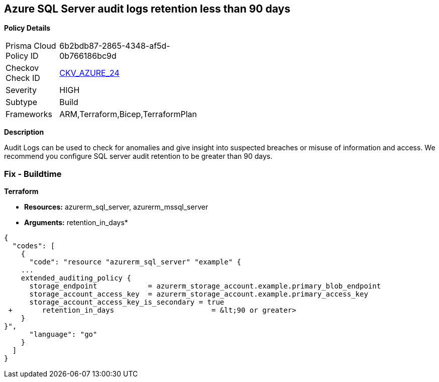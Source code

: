 == Azure SQL Server audit logs retention less than 90 days


*Policy Details* 

[width=45%]
[cols="1,1"]
|=== 
|Prisma Cloud Policy ID 
| 6b2bdb87-2865-4348-af5d-0b766186bc9d

|Checkov Check ID 
| https://github.com/bridgecrewio/checkov/tree/master/checkov/common/graph/checks_infra/base_check.py[CKV_AZURE_24]

|Severity
|HIGH

|Subtype
|Build
// ,Run

|Frameworks
|ARM,Terraform,Bicep,TerraformPlan

|=== 



*Description* 


Audit Logs can be used to check for anomalies and give insight into suspected breaches or misuse of information and access.
We recommend you configure SQL server audit retention to be greater than 90 days.
////
=== Fix - Runtime


*Azure Portal To change the policy using the Azure Portal, follow these steps:* 



. Log in to the Azure Portal at https://portal.azure.com.
+
2 Navigate to *SQL servers*.

. For each server instance:  a) Click *Auditing*.
+
b) Select *Storage Details*.
+
c) Set *Retention (days) **to **greater than 90 days*.
+
d) Click *OK*.
+
e) Click *Save*.


*CLI Command* 


To set the retention policy for more than or equal to 90 days, for each server, use the following command:
----
set-AzureRmSqlServerAuditing
-ResourceGroupName &lt;resource group name>
-ServerName &lt;server name>
-RetentionInDays &lt;Number of Days to retain the audit logs, should be 90days minimum>
----
////
=== Fix - Buildtime


*Terraform* 


* *Resources:* azurerm_sql_server, azurerm_mssql_server
* *Arguments:* retention_in_days*


[source,go]
----
{
  "codes": [
    {
      "code": "resource "azurerm_sql_server" "example" {
    ...
    extended_auditing_policy {
      storage_endpoint            = azurerm_storage_account.example.primary_blob_endpoint
      storage_account_access_key  = azurerm_storage_account.example.primary_access_key
      storage_account_access_key_is_secondary = true
 +       retention_in_days                       = &lt;90 or greater>
    }
}",
      "language": "go"
    }
  ]
}
----
